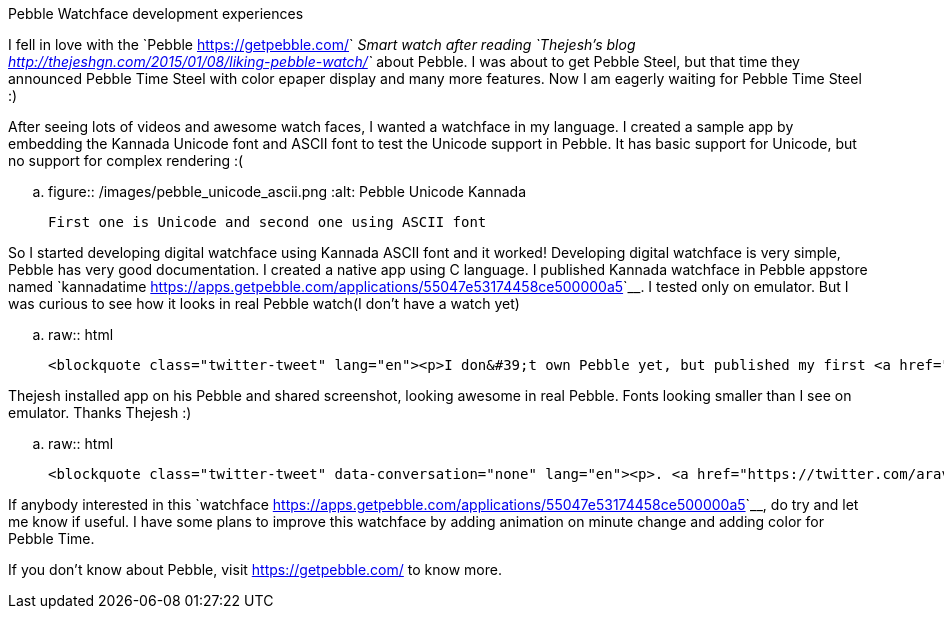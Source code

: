 Pebble Watchface development experiences
########################################

:slug: pebble-watchface-development-experiences
:author: Aravinda VK
:date: 2015-04-22
:tags: pebble
:summary: After seeing lots of videos and awesome watch faces, I wanted a watchface in my language.

I fell in love with the `Pebble <https://getpebble.com/>`__ Smart watch after reading `Thejesh's blog <http://thejeshgn.com/2015/01/08/liking-pebble-watch/>`__ about Pebble. I was about to get Pebble Steel, but that time they announced Pebble Time Steel with color epaper display and many more features. Now I am eagerly waiting for Pebble Time Steel :)

After seeing lots of videos and awesome watch faces, I wanted a watchface in my language. I created a sample app by embedding the Kannada Unicode font and ASCII font to test the Unicode support in Pebble. It has basic support for Unicode, but no support for complex rendering :(

.. figure:: /images/pebble_unicode_ascii.png
   :alt: Pebble Unicode Kannada

   First one is Unicode and second one using ASCII font

So I started developing digital watchface using Kannada ASCII font and it worked! Developing digital watchface is very simple, Pebble has very good documentation. I created a native app using C language. I published Kannada watchface in Pebble appstore named `kannadatime <https://apps.getpebble.com/applications/55047e53174458ce500000a5>`__. I tested only on emulator. But I was curious to see how it looks in real Pebble watch(I don't have a watch yet)

.. raw:: html
         
         <blockquote class="twitter-tweet" lang="en"><p>I don&#39;t own Pebble yet, but published my first <a href="https://twitter.com/Pebble">@Pebble</a> app. Displays Time in Kannada language <a href="https://t.co/xhnPhHonpZ">https://t.co/xhnPhHonpZ</a> C&amp;S Welcome. <a href="https://twitter.com/thej">@thej</a></p>&mdash; Aravinda (@aravindavk) <a href="https://twitter.com/aravindavk/status/576816685786624000">March 14, 2015</a></blockquote> <script async src="//platform.twitter.com/widgets.js" charset="utf-8"></script>

Thejesh installed app on his Pebble and shared screenshot, looking awesome in real Pebble. Fonts looking smaller than I see on emulator. Thanks Thejesh :)

.. raw:: html
         
         <blockquote class="twitter-tweet" data-conversation="none" lang="en"><p>. <a href="https://twitter.com/aravindavk">@aravindavk</a> Good news the hack works. Kannada is tendered quite well. Blog about it. <a href="https://twitter.com/Pebble">@Pebble</a> <a href="http://t.co/giPmQzzo5e">pic.twitter.com/giPmQzzo5e</a></p>&mdash; Thejesh GN (@thej) <a href="https://twitter.com/thej/status/576902191077724161">March 15, 2015</a></blockquote> <script async src="//platform.twitter.com/widgets.js" charset="utf-8"></script>

If anybody interested in this `watchface <https://apps.getpebble.com/applications/55047e53174458ce500000a5>`__, do try and let me know if useful. I have some plans to improve this watchface by adding animation on minute change and adding color for Pebble Time.

If you don't know about Pebble, visit https://getpebble.com/ to know more.
